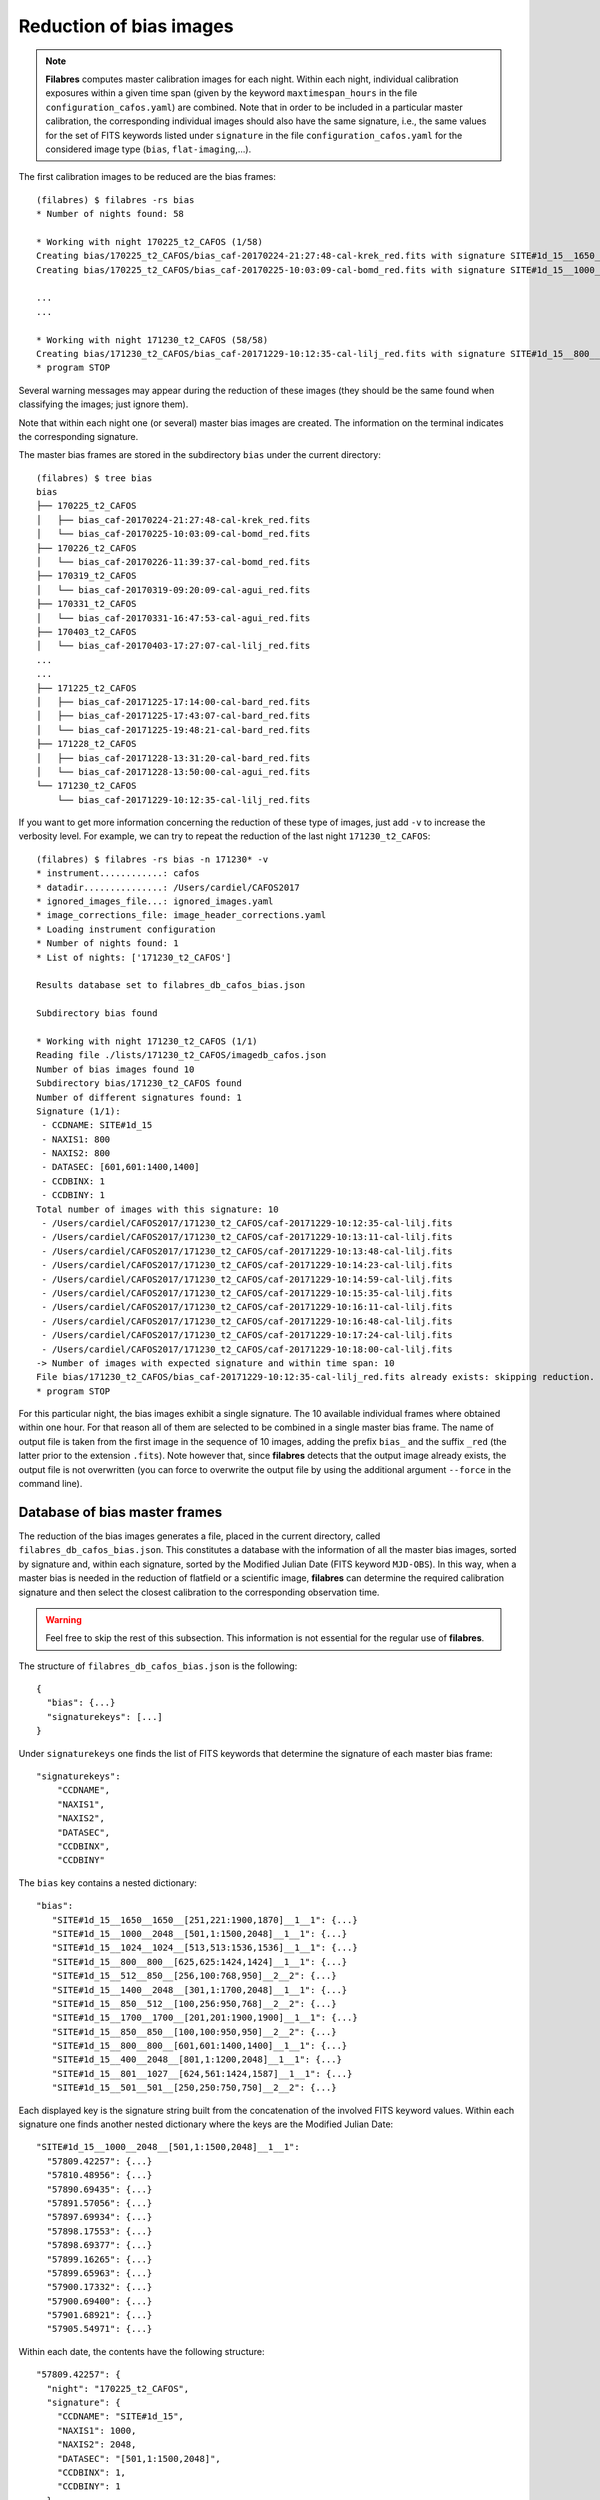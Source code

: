 .. _bias_reduction:

************************
Reduction of bias images
************************

.. note::

   **Filabres** computes master calibration images for each night. Within 
   each night, individual calibration exposures within a given time span (given
   by the keyword ``maxtimespan_hours`` in the file
   ``configuration_cafos.yaml``) are combined.  Note that in order to be
   included in a particular master calibration, the corresponding individual
   images should also have the same signature, i.e., the same values for the
   set of FITS keywords listed under ``signature`` in the file
   ``configuration_cafos.yaml`` for the considered image type (``bias``,
   ``flat-imaging``,...).


The first calibration images to be reduced are the bias frames:

::

   (filabres) $ filabres -rs bias
   * Number of nights found: 58
   
   * Working with night 170225_t2_CAFOS (1/58)
   Creating bias/170225_t2_CAFOS/bias_caf-20170224-21:27:48-cal-krek_red.fits with signature SITE#1d_15__1650__1650__[251,221:1900,1870]__1__1
   Creating bias/170225_t2_CAFOS/bias_caf-20170225-10:03:09-cal-bomd_red.fits with signature SITE#1d_15__1000__2048__[501,1:1500,2048]__1__1
   
   ...
   ...

   * Working with night 171230_t2_CAFOS (58/58)
   Creating bias/171230_t2_CAFOS/bias_caf-20171229-10:12:35-cal-lilj_red.fits with signature SITE#1d_15__800__800__[601,601:1400,1400]__1__1
   * program STOP

Several warning messages may appear during the reduction of these images (they
should be the same found when classifying the images; just
ignore them). 

Note that within each night one (or several) master bias images are created.
The information on the terminal indicates the corresponding signature.

The master bias frames are stored in the subdirectory ``bias`` under the 
current directory:

::

   (filabres) $ tree bias
   bias
   ├── 170225_t2_CAFOS
   │   ├── bias_caf-20170224-21:27:48-cal-krek_red.fits
   │   └── bias_caf-20170225-10:03:09-cal-bomd_red.fits
   ├── 170226_t2_CAFOS
   │   └── bias_caf-20170226-11:39:37-cal-bomd_red.fits
   ├── 170319_t2_CAFOS
   │   └── bias_caf-20170319-09:20:09-cal-agui_red.fits
   ├── 170331_t2_CAFOS
   │   └── bias_caf-20170331-16:47:53-cal-agui_red.fits
   ├── 170403_t2_CAFOS
   │   └── bias_caf-20170403-17:27:07-cal-lilj_red.fits
   ...
   ...
   ├── 171225_t2_CAFOS
   │   ├── bias_caf-20171225-17:14:00-cal-bard_red.fits
   │   ├── bias_caf-20171225-17:43:07-cal-bard_red.fits
   │   └── bias_caf-20171225-19:48:21-cal-bard_red.fits
   ├── 171228_t2_CAFOS
   │   ├── bias_caf-20171228-13:31:20-cal-bard_red.fits
   │   └── bias_caf-20171228-13:50:00-cal-agui_red.fits
   └── 171230_t2_CAFOS
       └── bias_caf-20171229-10:12:35-cal-lilj_red.fits

If you want to get more information concerning the reduction of these type of
images, just add ``-v`` to increase the verbosity level. For example, we
can try to repeat the reduction of the last night ``171230_t2_CAFOS``:


::

   (filabres) $ filabres -rs bias -n 171230* -v
   * instrument............: cafos
   * datadir...............: /Users/cardiel/CAFOS2017
   * ignored_images_file...: ignored_images.yaml
   * image_corrections_file: image_header_corrections.yaml
   * Loading instrument configuration
   * Number of nights found: 1
   * List of nights: ['171230_t2_CAFOS']
   
   Results database set to filabres_db_cafos_bias.json
   
   Subdirectory bias found
   
   * Working with night 171230_t2_CAFOS (1/1)
   Reading file ./lists/171230_t2_CAFOS/imagedb_cafos.json
   Number of bias images found 10
   Subdirectory bias/171230_t2_CAFOS found
   Number of different signatures found: 1
   Signature (1/1):
    - CCDNAME: SITE#1d_15
    - NAXIS1: 800
    - NAXIS2: 800
    - DATASEC: [601,601:1400,1400]
    - CCDBINX: 1
    - CCDBINY: 1
   Total number of images with this signature: 10
    - /Users/cardiel/CAFOS2017/171230_t2_CAFOS/caf-20171229-10:12:35-cal-lilj.fits
    - /Users/cardiel/CAFOS2017/171230_t2_CAFOS/caf-20171229-10:13:11-cal-lilj.fits
    - /Users/cardiel/CAFOS2017/171230_t2_CAFOS/caf-20171229-10:13:48-cal-lilj.fits
    - /Users/cardiel/CAFOS2017/171230_t2_CAFOS/caf-20171229-10:14:23-cal-lilj.fits
    - /Users/cardiel/CAFOS2017/171230_t2_CAFOS/caf-20171229-10:14:59-cal-lilj.fits
    - /Users/cardiel/CAFOS2017/171230_t2_CAFOS/caf-20171229-10:15:35-cal-lilj.fits
    - /Users/cardiel/CAFOS2017/171230_t2_CAFOS/caf-20171229-10:16:11-cal-lilj.fits
    - /Users/cardiel/CAFOS2017/171230_t2_CAFOS/caf-20171229-10:16:48-cal-lilj.fits
    - /Users/cardiel/CAFOS2017/171230_t2_CAFOS/caf-20171229-10:17:24-cal-lilj.fits
    - /Users/cardiel/CAFOS2017/171230_t2_CAFOS/caf-20171229-10:18:00-cal-lilj.fits
   -> Number of images with expected signature and within time span: 10
   File bias/171230_t2_CAFOS/bias_caf-20171229-10:12:35-cal-lilj_red.fits already exists: skipping reduction.
   * program STOP

For this particular night, the bias images exhibit a single signature. The 10
available individual frames where obtained within one hour. For that reason all
of them are selected to be combined in a single master bias frame. The name of
output file is taken from the first image in the sequence of 10 images, adding
the prefix ``bias_`` and the suffix ``_red`` (the latter prior to the extension
``.fits``). Note however that, since **filabres** detects that the output image
already exists, the output file is not overwritten (you can force to overwrite
the output file by using the additional argument ``--force`` in the command
line).

Database of bias master frames
==============================

The reduction of the bias images generates a file, placed in the current
directory, called ``filabres_db_cafos_bias.json``. This constitutes a database
with the information of all the master bias images, sorted by signature and,
within each signature, sorted by the Modified Julian Date (FITS keyword
``MJD-OBS``). In this way, when a master bias is needed in the reduction of
flatfield or a scientific image, **filabres** can determine the required
calibration signature and then select the closest calibration to the
corresponding observation time.

.. warning::

   Feel free to skip the rest of this subsection. This information is not
   essential for the regular use of **filabres**.

The structure of ``filabres_db_cafos_bias.json`` is the following:

::

   {
     "bias": {...}
     "signaturekeys": [...]
   }

Under ``signaturekeys`` one finds the list of FITS keywords that determine
the signature of each master bias frame:

::

   "signaturekeys":
       "CCDNAME",
       "NAXIS1",
       "NAXIS2",
       "DATASEC",
       "CCDBINX",
       "CCDBINY"

The ``bias`` key contains a nested dictionary:

::

   "bias":
      "SITE#1d_15__1650__1650__[251,221:1900,1870]__1__1": {...}
      "SITE#1d_15__1000__2048__[501,1:1500,2048]__1__1": {...}
      "SITE#1d_15__1024__1024__[513,513:1536,1536]__1__1": {...}
      "SITE#1d_15__800__800__[625,625:1424,1424]__1__1": {...}
      "SITE#1d_15__512__850__[256,100:768,950]__2__2": {...}
      "SITE#1d_15__1400__2048__[301,1:1700,2048]__1__1": {...}
      "SITE#1d_15__850__512__[100,256:950,768]__2__2": {...}
      "SITE#1d_15__1700__1700__[201,201:1900,1900]__1__1": {...}
      "SITE#1d_15__850__850__[100,100:950,950]__2__2": {...}
      "SITE#1d_15__800__800__[601,601:1400,1400]__1__1": {...}
      "SITE#1d_15__400__2048__[801,1:1200,2048]__1__1": {...}
      "SITE#1d_15__801__1027__[624,561:1424,1587]__1__1": {...}
      "SITE#1d_15__501__501__[250,250:750,750]__2__2": {...}

Each displayed key is the signature string built from the concatenation of the
involved FITS keyword values. Within each signature one finds another nested
dictionary where the keys are the Modified Julian Date:

::

    "SITE#1d_15__1000__2048__[501,1:1500,2048]__1__1":
      "57809.42257": {...}
      "57810.48956": {...}
      "57890.69435": {...}
      "57891.57056": {...}
      "57897.69934": {...}
      "57898.17553": {...}
      "57898.69377": {...}
      "57899.16265": {...}
      "57899.65963": {...}
      "57900.17332": {...}
      "57900.69400": {...}
      "57901.68921": {...}
      "57905.54971": {...}

Within each date, the contents have the following structure:

::

      "57809.42257": {
        "night": "170225_t2_CAFOS",
        "signature": {
          "CCDNAME": "SITE#1d_15",
          "NAXIS1": 1000,
          "NAXIS2": 2048,
          "DATASEC": "[501,1:1500,2048]",
          "CCDBINX": 1,
          "CCDBINY": 1
        },
        "fname": "bias/170225_t2_CAFOS/bias_caf-20170225-10:03:09-cal-bomd_red.fits",
        "statsumm": {
          "NPOINTS": 2048000,
          "FMINIMUM": 0.5,
          "QUANT025": 657.0,
          "QUANT159": 661.5,
          "QUANT250": 663.5,
          "QUANT500": 665.5,
          "QUANT750": 668.0,
          "QUANT841": 669.5,
          "QUANT975": 673.0,
          "FMAXIMUM": 13798.0,
          "ROBUSTSTD": 3.3358499999999998
        },
        "masterkeywords": {
          "NAXIS": 2,
          "NAXIS1": 1000,
          "NAXIS2": 2048,
          "OBJECT": "[bias]",
          "RA": 303.714233,
          "DEC": 37.23009,
          "EQUINOX": 2000.0,
          "DATE": "2017-02-25T10:03:09",
          "MJD-OBS": 57809.4188,
          "AIRMASS": 1.0,
          "EXPTIME": 0.0,
          "INSTRUME": "CAFOS 2.2",
          "CCDNAME": "SITE#1d_15",
          "ORIGSECX": 2048.0,
          "ORIGSECY": 2048.0,
          "CCDSEC": "[501,1:1500,2048]",
          "BIASSEC": "[0,1:0,2048]",
          "DATASEC": "[501,1:1500,2048]",
          "CCDBINX": 1,
          "CCDBINY": 1,
          "IMAGETYP": "bias",
          "INSTRMOD": "Polarizer",
          "INSAPID": "SLIT",
          "INSTRSCL": 0.53,
          "INSTRPIX": 24.0,
          "INSTRPX0": 1054.57,
          "INSTRPY0": 1060.85,
          "INSFLID": "FILT-12",
          "INSFLNAM": "free",
          "INSGRID": "GRISM- 1",
          "INSGRNAM": "blue-100",
          "INSGRROT": 359.72,
          "INSGRWL0": 423.8,
          "INSGRRES": 0.199,
          "INSPOFPI": "FREE",
          "INSPOROT": 0,
          "INSFPZ": 0,
          "INSFPWL": "not used",
          "INSFPDWL": "not used",
          "INSFPORD": "not used",
          "INSCALST": false,
          "INSCALID": "Lamp",
          "INSCALNM": "    /    /"
        },
        "norigin": 10,
        "originf": [
          "caf-20170225-10:03:09-cal-bomd.fits",
          "caf-20170225-10:04:20-cal-bomd.fits",
          "caf-20170225-10:05:32-cal-bomd.fits",
          "caf-20170225-10:06:44-cal-bomd.fits",
          "caf-20170225-10:07:56-cal-bomd.fits",
          "caf-20170225-10:09:08-cal-bomd.fits",
          "caf-20170225-10:10:19-cal-bomd.fits",
          "caf-20170225-10:11:31-cal-bomd.fits",
          "caf-20170225-10:12:43-cal-bomd.fits",
          "caf-20170225-10:13:55-cal-bomd.fits"
        ]
      }

Without entering in too many details, the displayed information includes
the file name for the corresponding master bias ``fname``, the individual
images involved ``originf``, the values of all the FITS keywords listed in
``masterkeywords``, and the statistical summary of the master image
``statsumm``, to mention the most relevant items.

Checking the bias reduction
===========================

Fortunately, you do not need to manually examine the file
``filabres_db_cafos_bias.json`` to check the reduction of bias images.

The argument ``-lr`` allows to list the result of the reduction of some
particular images. It works in a similar way as the ``-lc`` argument,
previously used to list the classified images (*be careful not to confuse
them*).

In order to check the reduction of the bias images just execute:

::

   (filabres) $ filabres -lr bias
                                                                    file NAXIS1 NAXIS2
   1   bias/170225_t2_CAFOS/bias_caf-20170224-21:27:48-cal-krek_red.fits  1650   1650 
   2   bias/170225_t2_CAFOS/bias_caf-20170225-10:03:09-cal-bomd_red.fits  1000   2048 
   3   bias/170226_t2_CAFOS/bias_caf-20170226-11:39:37-cal-bomd_red.fits  1000   2048 
   ...
   ...
   81  bias/170807_t2_CAFOS/bias_caf-20170808-04:55:29-cal-schn_red.fits  400    2048 
   82  bias/170928_t2_CAFOS/bias_caf-20170928-15:14:46-cal-wenj_red.fits  801    1027 
   83  bias/170929_t2_CAFOS/bias_caf-20170929-14:26:11-cal-wenj_red.fits  501    501  
   Total: 83 files

It is possible to filter the list by night (wildcards allowed here). For
example, for the first night:

::

   (filabres) $ filabres -lr bias -n 170225*
                                                                   file NAXIS1 NAXIS2
   1  bias/170225_t2_CAFOS/bias_caf-20170224-21:27:48-cal-krek_red.fits  1650   1650 
   2  bias/170225_t2_CAFOS/bias_caf-20170225-10:03:09-cal-bomd_red.fits  1000   2048

There are two master bias, with different signature. It is possible to display
them (``-pi``):

::

   (filabres) $ filabres -lr bias -n 170225* -pi
   ...
   ...

.. image:: images/pi_reduced_bias1_20170224.png
   :width: 100%
   :alt: Reduced bias image 1, night 20170224

.. image:: images/pi_reduced_bias2_20170224.png
   :width: 100%
   :alt: Reduced bias image 2, 20170224


You can use ``-k all`` to show the whole list of available keywords:

::

   (filabres) $ filabres -lr bias -k all
   Valid keywords: ['NAXIS', 'NAXIS1', 'NAXIS2', 'OBJECT', 'RA', 'DEC',
   'EQUINOX', 'DATE', 'MJD-OBS', 'AIRMASS', 'EXPTIME', 'INSTRUME', 'CCDNAME',
   'ORIGSECX', 'ORIGSECY', 'CCDSEC', 'BIASSEC', 'DATASEC', 'CCDBINX',
   'CCDBINY', 'IMAGETYP', 'INSTRMOD', 'INSAPID', 'INSTRSCL', 'INSTRPIX',
   'INSTRPX0', 'INSTRPY0', 'INSFLID', 'INSFLNAM', 'INSGRID', 'INSGRNAM',
   'INSGRROT', 'INSGRWL0', 'INSGRRES', 'INSPOFPI', 'INSPOROT', 'INSFPZ',
   'INSFPWL', 'INSFPDWL', 'INSFPORD', 'INSCALST', 'INSCALID', 'INSCALNM',
   'NPOINTS', 'FMINIMUM', 'QUANT025', 'QUANT159', 'QUANT250', 'QUANT500',
   'QUANT750', 'QUANT841', 'QUANT975', 'FMAXIMUM', 'ROBUSTSTD', 'NORIGIN']


Remember that you can generate a table with any selection of these keywords
(``-k <keyword1> -k <keyword2>...``), sort that table by any combination of
keywords (``-ks <keyword1> -ks <keyword2>...``), and generate XY plot with
combinations of numerical keywords (``-pxy``).

For the bias images, it is interesting to check the plot that compares the
evolution of the median bias level (``QUANT500``) with the observation date
(``MJD-OBS``), sorting the table by robust standard deviation (``ROBUSTSTD``):

::

   (filabres) $ filabres -lr bias -k mjd-obs -k quant500 -ks robuststd -pxy
                                                                    file      MJD-OBS   QUANT500  ROBUSTSTD
   78  bias/171116_t2_CAFOS/bias_caf-20171116-14:06:06-cal-lilj_red.fits  58073.58750  657.00000  1.48260  
   58  bias/171121_t2_CAFOS/bias_caf-20171121-15:21:37-cal-bomd_red.fits  58078.64000  666.00000  1.85325  
   46  bias/171101_t2_CAFOS/bias_caf-20171031-14:14:01-cal-agui_red.fits  58057.59300  665.00000  2.22390  
   ...
   ...
   72  bias/170628_t2_CAFOS/bias_caf-20170628-17:29:10-cal-pelm_red.fits  57932.72860  698.00000  8.52495  
   56  bias/170629_t2_CAFOS/bias_caf-20170629-17:41:33-cal-mirl_red.fits  57933.73719  666.00000  8.89560  
   14  bias/170601_t2_CAFOS/bias_caf-20170601-13:06:15-cal-bomd_red.fits  57905.54600  723.00000  24.09225 
   Total: 83 files

.. image:: images/pxy_reduced_bias.png
   :width: 100%
   :alt: Variation of the reduced bias level and the robust standard devitation

Since we have sorted this last table by ``ROBUSTSTD``, the last row, which
corresponds to
``bias/170601_t2_CAFOS/bias_caf-20170601-13:06:15-cal-bomd_red.fits``,
indicates that this image has an unusually high median and robust standard
deviation. That image corresponding to night ``20170601``. Let's display the
master bias generated in that night:

::

   (filabres) $ filabres -lr bias -k mjd-obs -k quant500 -ks robuststd -n 170601* -pi
                                                                   file     MJD-OBS  QUANT500  ROBUSTSTD
   2  bias/170601_t2_CAFOS/bias_caf-20170601-15:14:47-cal-pelm_red.fits  57905.6352  680.0     5.18910  
   1  bias/170601_t2_CAFOS/bias_caf-20170601-13:06:15-cal-bomd_red.fits  57905.5460  723.0     24.09225 
   Total: 2 files

The first master bias looks normal:

.. image:: images/pi_reduced_bias1_20170601.png
   :width: 100%
   :alt: Reduced bias 1 from 20170601

However, the second bias exhibit a clear illumination gradient, specially
noticeable in the upper left corner of the detector:

.. image:: images/pi_reduced_bias2_20170601.png
   :width: 100%
   :alt: Reduced bias 2 from 20170601

It is likely that the individual bias exposures employed to generate the last
master bias frame have the same problem. You can verify this by using
``-of/--originf <path_reduced_calibration_image>``, that list the individual images employed in the generation
of a particular reduced calibration image (this new arguments allows the
additional use of ``-k <keyword>``, ``-ks <keyword>``, ``-pxy`` and ``-pi``):

::

   (filabres) $ filabres -of bias/170601_t2_CAFOS/bias_caf-20170601-13:06:15-cal-bomd_red.fits \
   -k quant500 -k robuststd
   > Signature: SITE#1d_15__1000__2048__[501,1:1500,2048]__1__1
   > Available images with this signature:
   MJD-OBS: 57809.42257, calibration: bias/170225_t2_CAFOS/bias_caf-20170225-10:03:09-cal-bomd_red.fits
   MJD-OBS: 57810.48956, calibration: bias/170226_t2_CAFOS/bias_caf-20170226-11:39:37-cal-bomd_red.fits
   MJD-OBS: 57890.69435, calibration: bias/170517_t2_CAFOS/bias_caf-20170517-16:34:30-cal-bomd_red.fits
   MJD-OBS: 57891.57056, calibration: bias/170518_t2_CAFOS/bias_caf-20170518-13:36:14-cal-bomd_red.fits
   MJD-OBS: 57897.69934, calibration: bias/170524_t2_CAFOS/bias_caf-20170524-16:41:41-cal-boeh_red.fits
   MJD-OBS: 57898.17553, calibration: bias/170524_t2_CAFOS/bias_caf-20170525-04:07:28-cal-boeh_red.fits
   MJD-OBS: 57898.69377, calibration: bias/170525_t2_CAFOS/bias_caf-20170525-16:33:40-cal-boeh_red.fits
   MJD-OBS: 57899.16265, calibration: bias/170525_t2_CAFOS/bias_caf-20170526-03:48:53-cal-boeh_red.fits
   MJD-OBS: 57899.65963, calibration: bias/170526_t2_CAFOS/bias_caf-20170526-15:44:34-cal-boeh_red.fits
   MJD-OBS: 57900.17332, calibration: bias/170526_t2_CAFOS/bias_caf-20170527-04:04:16-cal-boeh_red.fits
   MJD-OBS: 57900.69400, calibration: bias/170527_t2_CAFOS/bias_caf-20170527-16:34:04-cal-boeh_red.fits
   MJD-OBS: 57901.68921, calibration: bias/170528_t2_CAFOS/bias_caf-20170528-16:27:05-cal-boeh_red.fits
   MJD-OBS: 57905.54971, calibration: bias/170601_t2_CAFOS/bias_caf-20170601-13:06:15-cal-bomd_red.fits (*)
   ---
   > List of individual frames:
     (involved in the computation of bias/170601_t2_CAFOS/bias_caf-20170601-13:06:15-cal-bomd_red.fits)
                                                                               file  QUANT500  ROBUSTSTD
   1   /Users/cardiel/CAFOS2017/170601_t2_CAFOS/caf-20170601-13:06:15-cal-bomd.fits  722.0     25.2042  
   2   /Users/cardiel/CAFOS2017/170601_t2_CAFOS/caf-20170601-13:07:26-cal-bomd.fits  722.0     25.2042  
   3   /Users/cardiel/CAFOS2017/170601_t2_CAFOS/caf-20170601-13:08:38-cal-bomd.fits  722.0     25.2042  
   4   /Users/cardiel/CAFOS2017/170601_t2_CAFOS/caf-20170601-13:09:50-cal-bomd.fits  722.0     25.2042  
   5   /Users/cardiel/CAFOS2017/170601_t2_CAFOS/caf-20170601-13:11:02-cal-bomd.fits  722.0     25.2042  
   6   /Users/cardiel/CAFOS2017/170601_t2_CAFOS/caf-20170601-13:12:14-cal-bomd.fits  723.0     25.9455  
   7   /Users/cardiel/CAFOS2017/170601_t2_CAFOS/caf-20170601-13:13:25-cal-bomd.fits  723.0     25.2042  
   8   /Users/cardiel/CAFOS2017/170601_t2_CAFOS/caf-20170601-13:14:37-cal-bomd.fits  723.0     25.2042  
   9   /Users/cardiel/CAFOS2017/170601_t2_CAFOS/caf-20170601-13:15:48-cal-bomd.fits  723.0     25.2042  
   10  /Users/cardiel/CAFOS2017/170601_t2_CAFOS/caf-20170601-13:17:01-cal-bomd.fits  723.0     25.9455  
   Total: 10 files

The output of the last command provides very useful information:

- ``> Signature``: indicates the particular signature of the calibration image.

- ``> Available reduced images with this signature``: the modified Julian Date
  and the name of the calibration file is given. An asterisk ``(*)`` appears
  after the name of the reduced image we are investigating. **The list reveals
  that there are other reduced bias images with the same signature**. This is
  important because if we decide to remove the suspicious calibration image,
  there will be additional calibration images with the same signature that can
  be employed (although from different nights).

- ``> List of individual frames:`` list of individual images employed in the
  reduction of the reduced image indicated after the argument ``-of``. This
  list is a table with the additional requested keywords.

In this case, we confirm that the high median and robust standard deviation
values are also present in the individual images employed to generate the
suspicious reduced bias image. Not only that. The illumination gradient is also
present in the 10 individual images, as can be easily visualized using ``-pi``:

::

   (filabres) $ filabres -of bias/170601_t2_CAFOS/bias_caf-20170601-13:06:15-cal-bomd_red.fits \
   -k quant500 -k robuststd -pi
   ...
   ...

(Note: the 10 displayed images are quite similar to the one shown here)

.. image:: images/pi_individual_wrongbias_20170601.png
   :width: 100%
   :alt: Individual wrong bias night 20170601

The problem that we have detected with those bias images may be present in
other images as well. In order to dig a bit more in this issue, it is useful to
inspect other reduced bias frames with high ``ROBUSTSTD``.

::

   (filabres ) $ filabres -lr bias -k quant500 -ks robuststd
   ...
   ...

Let's have a look to images with ``ROBUSTSTD`` > 5:

::

   (filabres) $ $ filabres -lr bias -k quant500 -ks robuststd --filter 'k[robuststd] > 5' -pi
   ...
   ...

Apart from
``bias/170601_t2_CAFOS/bias_caf-20170601-13:06:15-cal-bomd_red.fits``, there is
another reduced bias with the same problem:
``bias/170525_t2_CAFOS/bias_caf-20170525-16:33:40-cal-boeh_red.fits``:

.. image:: images/pi_reduced_bias1_20170525.png
   :width: 100%
   :alt: Reduced bias 1 from 20170525

Again, we examine the individual exposures associated to this last reduced
image:

::

   (filabres) $ filabres -of bias/170525_t2_CAFOS/bias_caf-20170525-16:33:40-cal-boeh_red.fits \
   -k quant500 -k robuststd -pi
   > Signature: SITE#1d_15__1000__2048__[501,1:1500,2048]__1__1
   > Available images with this signature:
   MJD-OBS: 57809.42257, calibration: bias/170225_t2_CAFOS/bias_caf-20170225-10:03:09-cal-bomd_red.fits
   MJD-OBS: 57810.48956, calibration: bias/170226_t2_CAFOS/bias_caf-20170226-11:39:37-cal-bomd_red.fits
   MJD-OBS: 57890.69435, calibration: bias/170517_t2_CAFOS/bias_caf-20170517-16:34:30-cal-bomd_red.fits
   MJD-OBS: 57891.57056, calibration: bias/170518_t2_CAFOS/bias_caf-20170518-13:36:14-cal-bomd_red.fits
   MJD-OBS: 57897.69934, calibration: bias/170524_t2_CAFOS/bias_caf-20170524-16:41:41-cal-boeh_red.fits
   MJD-OBS: 57898.17553, calibration: bias/170524_t2_CAFOS/bias_caf-20170525-04:07:28-cal-boeh_red.fits
   MJD-OBS: 57898.69377, calibration: bias/170525_t2_CAFOS/bias_caf-20170525-16:33:40-cal-boeh_red.fits (*)
   MJD-OBS: 57899.16265, calibration: bias/170525_t2_CAFOS/bias_caf-20170526-03:48:53-cal-boeh_red.fits
   MJD-OBS: 57899.65963, calibration: bias/170526_t2_CAFOS/bias_caf-20170526-15:44:34-cal-boeh_red.fits
   MJD-OBS: 57900.17332, calibration: bias/170526_t2_CAFOS/bias_caf-20170527-04:04:16-cal-boeh_red.fits
   MJD-OBS: 57900.69400, calibration: bias/170527_t2_CAFOS/bias_caf-20170527-16:34:04-cal-boeh_red.fits
   MJD-OBS: 57901.68921, calibration: bias/170528_t2_CAFOS/bias_caf-20170528-16:27:05-cal-boeh_red.fits
   MJD-OBS: 57905.54971, calibration: bias/170601_t2_CAFOS/bias_caf-20170601-13:06:15-cal-bomd_red.fits
   ---
   > List of individual frames:
     (involved in the computation of bias/170525_t2_CAFOS/bias_caf-20170525-16:33:40-cal-boeh_red.fits)
                                                                                           file  QUANT500  ROBUSTSTD
   1   /Users/cardiel/CAFOS2017/170525_t2_CAFOS/caf-20170525-16:33:40-cal-boeh.fits  683.0     11.8608  
   2   /Users/cardiel/CAFOS2017/170525_t2_CAFOS/caf-20170525-16:34:51-cal-boeh.fits  683.0     11.8608  
   3   /Users/cardiel/CAFOS2017/170525_t2_CAFOS/caf-20170525-16:36:02-cal-boeh.fits  683.0     11.8608  
   4   /Users/cardiel/CAFOS2017/170525_t2_CAFOS/caf-20170525-16:37:14-cal-boeh.fits  683.0     11.8608  
   5   /Users/cardiel/CAFOS2017/170525_t2_CAFOS/caf-20170525-16:38:26-cal-boeh.fits  682.0     11.8608  
   6   /Users/cardiel/CAFOS2017/170525_t2_CAFOS/caf-20170525-16:39:37-cal-boeh.fits  682.0     11.8608  
   7   /Users/cardiel/CAFOS2017/170525_t2_CAFOS/caf-20170525-16:40:49-cal-boeh.fits  678.0     8.1543   
   8   /Users/cardiel/CAFOS2017/170525_t2_CAFOS/caf-20170525-16:42:01-cal-boeh.fits  678.0     8.1543   
   9   /Users/cardiel/CAFOS2017/170525_t2_CAFOS/caf-20170525-16:43:13-cal-boeh.fits  678.0     8.1543   
   10  /Users/cardiel/CAFOS2017/170525_t2_CAFOS/caf-20170525-16:44:25-cal-boeh.fits  678.0     8.1543   
   Total: 10 files

Again, the problem is present in the individual images. 

Removing invalid reduced bias
=============================

.. warning::

   In order to remove a particular reduced calibration (in this case a master
   bias) it is important to follow **all the steps** here given.

1. Include individual images in ``ignored_images.yaml``: in this example, we
   want to exclude 10 images from night ``170525_t2_CAFOS`` and another set of
   10 images from ``170601_t2_CAFOS``. The easiest way
   is to repeat the execution of the last **filabres** command, by adding
   ``-lm basic`` (basic list mode), which will provide a list of ten files
   that we can *cut and paste* in the file ``ignored_images.yaml``. Step by
   step, the procedure is:

   - 1.a. For the first wrong reduced bias execute:

      ::

        (filabres) $ filabres -of bias/170525_t2_CAFOS/bias_caf-20170525-16:33:40-cal-boeh_red.fits -lm basic
        ...
        ...
        > List of individual frames:
          (involved in the computation of bias/170525_t2_CAFOS/bias_caf-20170525-16:33:40-cal-boeh_red.fits)
         - caf-20170525-16:33:40-cal-boeh.fits
         - caf-20170525-16:34:51-cal-boeh.fits
         - caf-20170525-16:36:02-cal-boeh.fits
         - caf-20170525-16:37:14-cal-boeh.fits
         - caf-20170525-16:38:26-cal-boeh.fits
         - caf-20170525-16:39:37-cal-boeh.fits
         - caf-20170525-16:40:49-cal-boeh.fits
         - caf-20170525-16:42:01-cal-boeh.fits
         - caf-20170525-16:43:13-cal-boeh.fits
         - caf-20170525-16:44:25-cal-boeh.fits
        Total: 10 files

     For the second wrong bias:

      ::


        (filabres) $ filabres -of bias/170601_t2_CAFOS/bias_caf-20170601-13:06:15-cal-bomd_red.fits -lm basic
        ...
        ...
        > List of individual frames:
          (involved in the computation of bias/170601_t2_CAFOS/bias_caf-20170601-13:06:15-cal-bomd_red.fits)
         - caf-20170601-13:06:15-cal-bomd.fits
         - caf-20170601-13:07:26-cal-bomd.fits
         - caf-20170601-13:08:38-cal-bomd.fits
         - caf-20170601-13:09:50-cal-bomd.fits
         - caf-20170601-13:11:02-cal-bomd.fits
         - caf-20170601-13:12:14-cal-bomd.fits
         - caf-20170601-13:13:25-cal-bomd.fits
         - caf-20170601-13:14:37-cal-bomd.fits
         - caf-20170601-13:15:48-cal-bomd.fits
         - caf-20170601-13:17:01-cal-bomd.fits
        Total: 10 files

   - 1.b. Cut and paste each block of 10 lines starting by ``-`` into the file
     ``ignored_image.yaml``, creating a new block for each night.  Considering
     that we already had 4 blocks in this file, we insert two new blocks blocks
     (the order of the blocks is irrelevant, but here we preserve the order
     given by the observing night just to facilitate the organization of the
     blocks), so the final content of this file is:

     .. literalinclude:: ignored_images_v2.yaml
        :linenos:
        :lineno-start: 1
        :emphasize-lines: 17-43

     Note that the new blocks correspond to the highlighted lines 17 to 43. In
     this case, the explicit names of the files have been used (no
     wildcards employed).

2. Re-run the image classification for the corresponding observing nights: this
   will regenerate the local image database ``imagedb_cafos.json`` for
   ``170525_t2_CAFOS`` and ``170601_t2_CAFOS``, ignoring the problematic files.
   Note that if you simple execute:

   ::

      (filabres) $ filabres -rs initialize -n 170525*
      * Number of nights found: 1
      File ./lists/170525_t2_CAFOS/imagedb_cafos.json already exists: skipping directory.
      * program STOP

   nothing really happens because the local database already exists. You have
   to force the classification in order to override the database file:

   ::

      (filabres) $ filabres -rs initialize -n 170525* --force
      * Number of nights found: 1
      * Working with night 170601_t2_CAFOS (1/1) ---> 62 FITS files
      * program STOP

   Check that the images have in fact been ignored:

   ::

      $ filabres -lc ignored -n 170525*
                                                                                              file NAXIS1 NAXIS2
      1   /Users/cardiel/CAFOS2017/170525_t2_CAFOS/caf-20170525-16:33:40-cal-boeh.fits  1000   2048 
      2   /Users/cardiel/CAFOS2017/170525_t2_CAFOS/caf-20170525-16:34:51-cal-boeh.fits  1000   2048 
      3   /Users/cardiel/CAFOS2017/170525_t2_CAFOS/caf-20170525-16:36:02-cal-boeh.fits  1000   2048 
      4   /Users/cardiel/CAFOS2017/170525_t2_CAFOS/caf-20170525-16:37:14-cal-boeh.fits  1000   2048 
      5   /Users/cardiel/CAFOS2017/170525_t2_CAFOS/caf-20170525-16:38:26-cal-boeh.fits  1000   2048 
      6   /Users/cardiel/CAFOS2017/170525_t2_CAFOS/caf-20170525-16:39:37-cal-boeh.fits  1000   2048 
      7   /Users/cardiel/CAFOS2017/170525_t2_CAFOS/caf-20170525-16:40:49-cal-boeh.fits  1000   2048 
      8   /Users/cardiel/CAFOS2017/170525_t2_CAFOS/caf-20170525-16:42:01-cal-boeh.fits  1000   2048 
      9   /Users/cardiel/CAFOS2017/170525_t2_CAFOS/caf-20170525-16:43:13-cal-boeh.fits  1000   2048 
      10  /Users/cardiel/CAFOS2017/170525_t2_CAFOS/caf-20170525-16:44:25-cal-boeh.fits  1000   2048 
      Total: 10 files

   Repeat the same for the second night:

   ::

      (filabres) $ filabres -rs initialize -n 170601* --force
      * Number of nights found: 1
      * Working with night 170601_t2_CAFOS (1/1) ---> 96 FITS files
      * program STOP

   ::

      $ filabres -lc ignored -n 170601*
                                                                                              file NAXIS1 NAXIS2
                                                                                      1   /Users/cardiel/CAFOS2017/170601_t2_CAFOS/caf-20170601-13:06:15-cal-bomd.fits  1000   2048 
      2   /Users/cardiel/CAFOS2017/170601_t2_CAFOS/caf-20170601-13:07:26-cal-bomd.fits  1000   2048 
      3   /Users/cardiel/CAFOS2017/170601_t2_CAFOS/caf-20170601-13:08:38-cal-bomd.fits  1000   2048 
      4   /Users/cardiel/CAFOS2017/170601_t2_CAFOS/caf-20170601-13:09:50-cal-bomd.fits  1000   2048 
      5   /Users/cardiel/CAFOS2017/170601_t2_CAFOS/caf-20170601-13:11:02-cal-bomd.fits  1000   2048 
      6   /Users/cardiel/CAFOS2017/170601_t2_CAFOS/caf-20170601-13:12:14-cal-bomd.fits  1000   2048 
      7   /Users/cardiel/CAFOS2017/170601_t2_CAFOS/caf-20170601-13:13:25-cal-bomd.fits  1000   2048 
      8   /Users/cardiel/CAFOS2017/170601_t2_CAFOS/caf-20170601-13:14:37-cal-bomd.fits  1000   2048 
      9   /Users/cardiel/CAFOS2017/170601_t2_CAFOS/caf-20170601-13:15:48-cal-bomd.fits  1000   2048 
      10  /Users/cardiel/CAFOS2017/170601_t2_CAFOS/caf-20170601-13:17:01-cal-bomd.fits  1000   2048 
      Total: 10 files



3. Remove the problematic reduced image from ``filabres_db_cafos_bias.json``,
   the database that contains all the reduced bias frames. Note that the
   undesired reduced calibration is not only still present in that database,
   but the reduced FITS file is still under the ``bias`` subdirectory that
   hosts all the reduced bias frames (so far we have only removed the
   individual original FITS files from the classication of the images). 

   Taking care of removing both the reduced image from the database and the
   actual FITS file from the hard disk is handled by **filabres** using a
   single command. For the first wrong reduced bias:

   ::

      (filabres) $ filabres --delete bias/170525_t2_CAFOS/bias_caf-20170525-16:33:40-cal-boeh_red.fits 
      > Image to be deleted bias/170525_t2_CAFOS/bias_caf-20170525-16:33:40-cal-boeh_red.fits
      > Signature: SITE#1d_15__1000__2048__[501,1:1500,2048]__1__1
      > MJD-OBS..: 57898.69377
      > Number of reduced bias images with this signature: 13
      -> Updating filabres_db_cafos_bias.json
      -> Deleting file bias/170525_t2_CAFOS/bias_caf-20170525-16:33:40-cal-boeh_red.fits
      * program STOP

   For the second wrong reduced bias:

   ::

      (filabres) $ filabres --delete bias/170601_t2_CAFOS/bias_caf-20170601-13:06:15-cal-bomd_red.fits
      > Image to be deleted bias/170601_t2_CAFOS/bias_caf-20170601-13:06:15-cal-bomd_red.fits
      > Signature: SITE#1d_15__1000__2048__[501,1:1500,2048]__1__1
      > MJD-OBS..: 57905.54971
      > Number of reduced bias images with this signature: 13
      -> Updating filabres_db_cafos_bias.json
      -> Deleting file bias/170601_t2_CAFOS/bias_caf-20170601-13:06:15-cal-bomd_red.fits

